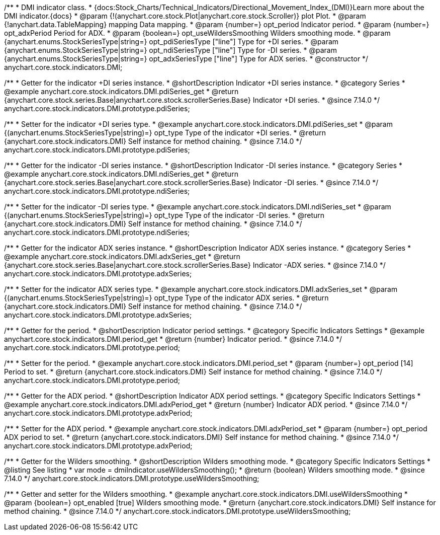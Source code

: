 /**
 * DMI indicator class.
 * {docs:Stock_Charts/Technical_Indicators/Directional_Movement_Index_(DMI)}Learn more about the DMI indicator.{docs}
 * @param {!(anychart.core.stock.Plot|anychart.core.stock.Scroller)} plot Plot.
 * @param {!anychart.data.TableMapping} mapping Data mapping.
 * @param {number=} opt_period Indicator period.
 * @param {number=} opt_adxPeriod Period for ADX.
 * @param {boolean=} opt_useWildersSmoothing Wilders smoothing mode.
 * @param {anychart.enums.StockSeriesType|string=} opt_pdiSeriesType ["line"] Type for +DI series.
 * @param {anychart.enums.StockSeriesType|string=} opt_ndiSeriesType ["line"] Type for -DI series.
 * @param {anychart.enums.StockSeriesType|string=} opt_adxSeriesType ["line"] Type for ADX series.
 * @constructor
 */
anychart.core.stock.indicators.DMI;

//----------------------------------------------------------------------------------------------------------------------
//
//  anychart.core.stock.indicators.DMI.prototype.pdiSeries
//
//----------------------------------------------------------------------------------------------------------------------

/**
 * Getter for the indicator +DI series instance.
 * @shortDescription Indicator +DI series instance.
 * @category Series
 * @example anychart.core.stock.indicators.DMI.pdiSeries_get
 * @return {anychart.core.stock.series.Base|anychart.core.stock.scrollerSeries.Base} Indicator +DI series.
 * @since 7.14.0
 */
anychart.core.stock.indicators.DMI.prototype.pdiSeries;

/**
 * Setter for the indicator +DI series type.
 * @example anychart.core.stock.indicators.DMI.pdiSeries_set
 * @param {(anychart.enums.StockSeriesType|string)=} opt_type Type of the indicator +DI series.
 * @return {anychart.core.stock.indicators.DMI} Self instance for method chaining.
 * @since 7.14.0
 */
anychart.core.stock.indicators.DMI.prototype.pdiSeries;

//----------------------------------------------------------------------------------------------------------------------
//
//  anychart.core.stock.indicators.DMI.prototype.ndiSeries
//
//----------------------------------------------------------------------------------------------------------------------

/**
 * Getter for the indicator -DI series instance.
 * @shortDescription Indicator -DI series instance.
 * @category Series
 * @example anychart.core.stock.indicators.DMI.ndiSeries_get
 * @return {anychart.core.stock.series.Base|anychart.core.stock.scrollerSeries.Base} Indicator -DI series.
 * @since 7.14.0
 */
anychart.core.stock.indicators.DMI.prototype.ndiSeries;

/**
 * Setter for the indicator -DI series type.
 * @example anychart.core.stock.indicators.DMI.ndiSeries_set
 * @param {(anychart.enums.StockSeriesType|string)=} opt_type Type of the indicator -DI series.
 * @return {anychart.core.stock.indicators.DMI} Self instance for method chaining.
 * @since 7.14.0
 */
anychart.core.stock.indicators.DMI.prototype.ndiSeries;

//----------------------------------------------------------------------------------------------------------------------
//
//  anychart.core.stock.indicators.DMI.prototype.adxSeries
//
//----------------------------------------------------------------------------------------------------------------------

/**
 * Getter for the indicator ADX series instance.
 * @shortDescription Indicator ADX series instance.
 * @category Series
 * @example anychart.core.stock.indicators.DMI.adxSeries_get
 * @return {anychart.core.stock.series.Base|anychart.core.stock.scrollerSeries.Base} Indicator -ADX series.
 * @since 7.14.0
 */
anychart.core.stock.indicators.DMI.prototype.adxSeries;

/**
 * Setter for the indicator ADX series type.
 * @example anychart.core.stock.indicators.DMI.adxSeries_set
 * @param {(anychart.enums.StockSeriesType|string)=} opt_type Type of the indicator ADX series.
 * @return {anychart.core.stock.indicators.DMI} Self instance for method chaining.
 * @since 7.14.0
 */
anychart.core.stock.indicators.DMI.prototype.adxSeries;

//----------------------------------------------------------------------------------------------------------------------
//
//  anychart.core.stock.indicators.DMI.prototype.period
//
//----------------------------------------------------------------------------------------------------------------------

/**
 * Getter for the period.
 * @shortDescription Indicator period settings.
 * @category Specific Indicators Settings
 * @example anychart.core.stock.indicators.DMI.period_get
 * @return {number} Indicator period.
 * @since 7.14.0
 */
anychart.core.stock.indicators.DMI.prototype.period;

/**
 * Setter for the period.
 * @example anychart.core.stock.indicators.DMI.period_set
 * @param {number=} opt_period [14] Period to set.
 * @return {anychart.core.stock.indicators.DMI} Self instance for method chaining.
 * @since 7.14.0
 */
anychart.core.stock.indicators.DMI.prototype.period;

//----------------------------------------------------------------------------------------------------------------------
//
//  anychart.core.stock.indicators.DMI.prototype.adxPeriod
//
//----------------------------------------------------------------------------------------------------------------------

/**
 * Getter for the ADX period.
 * @shortDescription Indicator ADX period settings.
 * @category Specific Indicators Settings
 * @example anychart.core.stock.indicators.DMI.adxPeriod_get
 * @return {number} Indicator ADX period.
 * @since 7.14.0
 */
anychart.core.stock.indicators.DMI.prototype.adxPeriod;

/**
 * Setter for the ADX period.
 * @example anychart.core.stock.indicators.DMI.adxPeriod_set
 * @param {number=} opt_period ADX period to set.
 * @return {anychart.core.stock.indicators.DMI} Self instance for method chaining.
 * @since 7.14.0
 */
anychart.core.stock.indicators.DMI.prototype.adxPeriod;

//----------------------------------------------------------------------------------------------------------------------
//
//  anychart.core.stock.indicators.DMI.prototype.useWildersSmoothing
//
//----------------------------------------------------------------------------------------------------------------------

/**
 * Getter for the Wilders smoothing.
 * @shortDescription Wilders smoothing mode.
 * @category Specific Indicators Settings
 * @listing See listing
 * var mode = dmiIndicator.useWildersSmoothing();
 * @return {boolean} Wilders smoothing mode.
 * @since 7.14.0
 */
anychart.core.stock.indicators.DMI.prototype.useWildersSmoothing;

/**
 * Getter and setter for the Wilders smoothing.
 * @example anychart.core.stock.indicators.DMI.useWildersSmoothing
 * @param {boolean=} opt_enabled [true] Wilders smoothing mode.
 * @return {anychart.core.stock.indicators.DMI} Self instance for method chaining.
 * @since 7.14.0
 */
anychart.core.stock.indicators.DMI.prototype.useWildersSmoothing;
